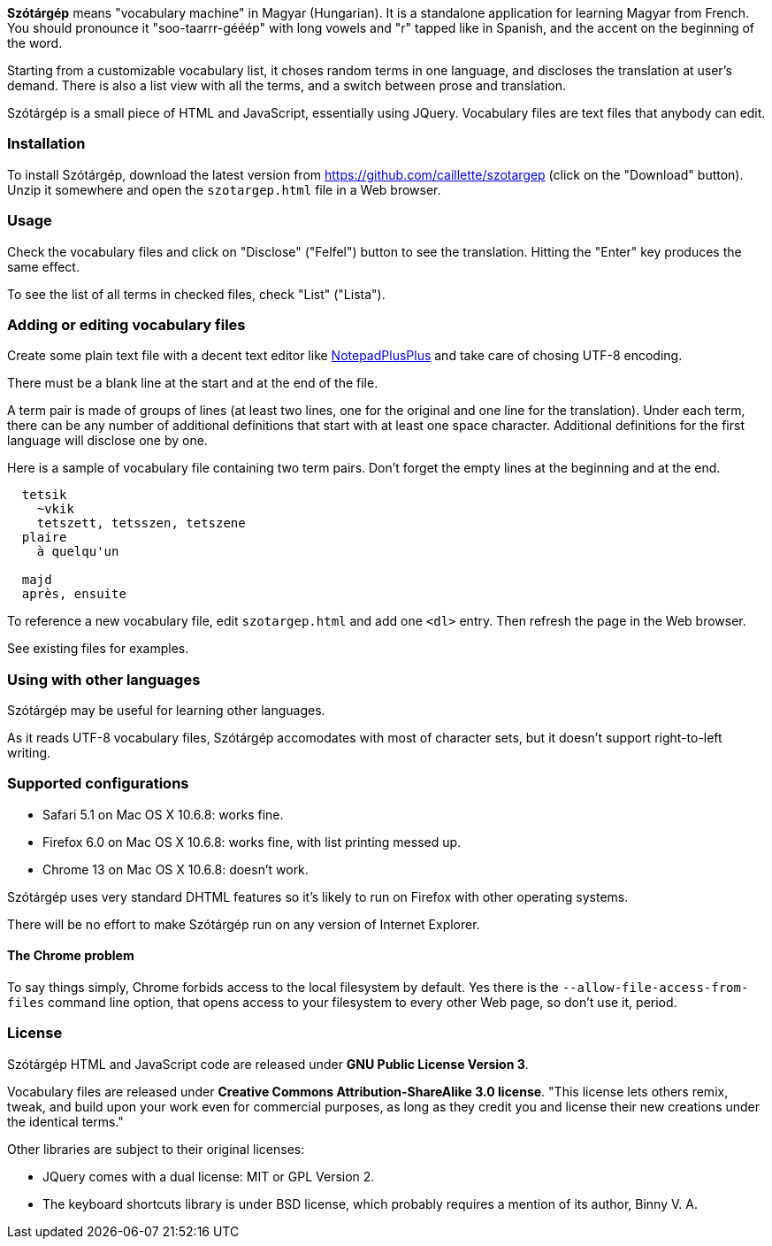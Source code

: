 *Szótárgép* means "vocabulary machine" in Magyar (Hungarian). It is a standalone application for learning Magyar from French. You should pronounce it "soo-taarrr-gééép" with long vowels and "r" tapped like in Spanish, and the accent on the beginning of the word.

Starting from a customizable vocabulary list, it choses random terms in one language, and discloses the translation at user's demand. There is also a list view with all the terms, and a switch between prose and translation.

Szótárgép is a small piece of HTML and JavaScript, essentially using JQuery. Vocabulary files are text files that anybody can edit.


=== Installation

To install Szótárgép, download the latest version from https://github.com/caillette/szotargep (click on the "Download" button). Unzip it somewhere and open the `szotargep.html` file in a Web browser.


=== Usage

Check the vocabulary files and click on "Disclose" ("Felfel") button to see the translation. Hitting the "Enter" key produces the same effect.

To see the list of all terms in checked files, check "List" ("Lista").


=== Adding or editing vocabulary files

Create some plain text file with a decent text editor like http://notepad-plus-plus.org[NotepadPlusPlus] and take care of chosing UTF-8 encoding.

There must be a blank line at the start and at the end of the file.

A term pair is made of groups of lines (at least two lines, one for the original and one line for the translation). Under each term, there can be any number of additional definitions that start with at least one space character. Additional definitions for the first language will disclose one by one.

Here is a sample of vocabulary file containing two term pairs. Don't forget the empty lines at the beginning and at the end.

----

  tetsik
    ~vkik
    tetszett, tetsszen, tetszene
  plaire
    à quelqu'un

  majd
  après, ensuite

----

To reference a new vocabulary file, edit `szotargep.html` and add one `<dl>` entry. Then refresh the page in the Web browser.

See existing files for examples.


=== Using with other languages

Szótárgép may be useful for learning other languages.

As it reads UTF-8 vocabulary files, Szótárgép accomodates with most of character sets, but it doesn't support right-to-left writing.


=== Supported configurations

* Safari 5.1 on Mac OS X 10.6.8: works fine.
* Firefox 6.0 on Mac OS X 10.6.8: works fine, with list printing messed up.
* Chrome 13 on Mac OS X 10.6.8: doesn't work.

Szótárgép uses very standard DHTML features so it's likely to run on Firefox with other operating systems.

There will be no effort to make Szótárgép run on any version of Internet Explorer.


==== The Chrome problem

To say things simply, Chrome forbids access to the local filesystem by default. Yes there is the `--allow-file-access-from-files` command line option, that opens access to your filesystem to every other Web page, so don't use it, period.


=== License

Szótárgép HTML and JavaScript code are released under *GNU Public License Version 3*.

Vocabulary files are released under *Creative Commons Attribution-ShareAlike 3.0 license*. "This license lets others remix, tweak, and build upon your work even for commercial purposes, as long as they credit you and license their new creations under the identical terms."

Other libraries are subject to their original licenses:

* JQuery comes with a dual license: MIT or GPL Version 2.
* The keyboard shortcuts library is under BSD license, which probably requires a mention of its author, Binny V. A.




